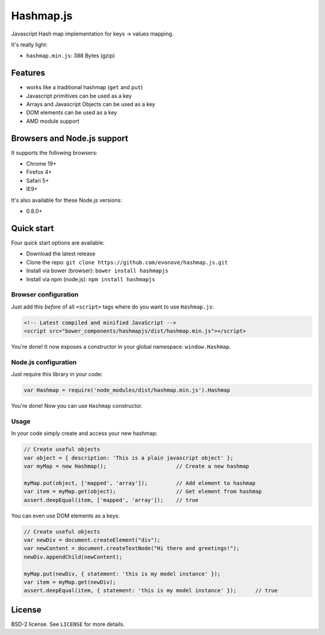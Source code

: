 ==========
Hashmap.js
==========

Javascript Hash map implementation for keys -> values mapping.

It's really light:

* ``hashmap.min.js``: 388 Bytes (gzip)

Features
--------

* works like a traditional hashmap (``get`` and ``put``)
* Javascript primitives can be used as a key
* Arrays and Javascript Objects can be used as a key
* DOM elements can be used as a key
* AMD module support

Browsers and Node.js support
----------------------------

It supports the following browsers:

* Chrome 19+
* Firefox 4+
* Safari 5+
* IE9+

It's also available for these Node.js versions:

* 0.8.0+

Quick start
-----------

Four quick start options are available:

* Download the latest release
* Clone the repo: ``git clone https://github.com/evonove/hashmap.js.git``
* Install via bower (browser): ``bower install hashmapjs``
* Install via npm (node.js): ``npm install hashmapjs``

Browser configuration
~~~~~~~~~~~~~~~~~~~~~

Just add this *before* of all ``<script>`` tags where do you want to use ``Hashmap.js``:

.. code-block:: html

    <!-- Latest compiled and minified JavaScript -->
    <script src="bower_components/hashmapjs/dist/hashmap.min.js"></script>

You're done! It now exposes a constructor in your global namespace: ``window.Hashmap``.

Node.js configuration
~~~~~~~~~~~~~~~~~~~~~

Just require this library in your code:

.. code-block:: javascript

    var Hashmap = require('node_modules/dist/hashmap.min.js').Hashmap

You're done! Now you can use ``Hashmap`` constructor.

Usage
~~~~~

In your code simply create and access your new hashmap:

.. code-block:: javascript

    // Create useful objects
    var object = { description: 'This is a plain javascript object' };
    var myMap = new Hashmap();                      // Create a new hashmap

    myMap.put(object, ['mapped', 'array']);         // Add element to hashmap
    var item = myMap.get(object);                   // Get element from hashmap
    assert.deepEqual(item, ['mapped', 'array']);    // true

You can even use DOM elements as a keys:

.. code-block:: javascript

    // Create useful objects
    var newDiv = document.createElement("div");
    var newContent = document.createTextNode("Hi there and greetings!");
    newDiv.appendChild(newContent);

    myMap.put(newDiv, { statement: 'this is my model instance' });
    var item = myMap.get(newDiv);
    assert.deepEqual(item, { statement: 'this is my model instance' });      // true

License
-------

BSD-2 license. See ``LICENSE`` for more details.
